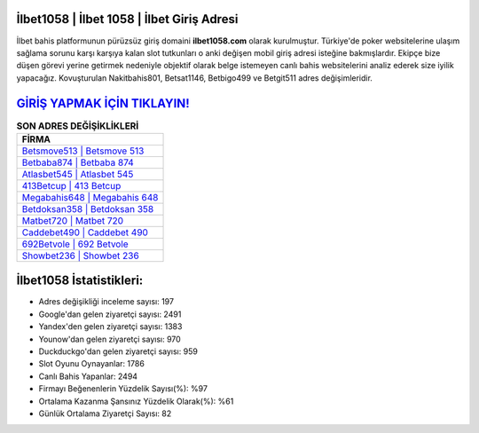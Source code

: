 ﻿İlbet1058 | İlbet 1058 | İlbet Giriş Adresi
===================================

.. image:: images/ilbet-giris.jpg
   :width: 600
   
İlbet bahis platformunun pürüzsüz giriş domaini **ilbet1058.com** olarak kurulmuştur. Türkiye'de poker websitelerine ulaşım sağlama sorunu karşı karşıya kalan slot tutkunları o anki değişen mobil giriş adresi isteğine bakmışlardır. Ekipçe bize düşen görevi yerine getirmek nedeniyle objektif olarak belge istemeyen canlı bahis websitelerini analiz ederek size iyilik yapacağız. Kovuşturulan Nakitbahis801, Betsat1146, Betbigo499 ve Betgit511 adres değişimleridir.

`GİRİŞ YAPMAK İÇİN TIKLAYIN! <https://urlday.cc/git>`_
==============

.. list-table:: **SON ADRES DEĞİŞİKLİKLERİ**
   :widths: 100
   :header-rows: 1

   * - FİRMA
   * - `Betsmove513 | Betsmove 513 <betsmove513-betsmove-513-betsmove-giris-adresi.html>`_
   * - `Betbaba874 | Betbaba 874 <betbaba874-betbaba-874-betbaba-giris-adresi.html>`_
   * - `Atlasbet545 | Atlasbet 545 <atlasbet545-atlasbet-545-atlasbet-giris-adresi.html>`_	 
   * - `413Betcup | 413 Betcup <413betcup-413-betcup-betcup-giris-adresi.html>`_	 
   * - `Megabahis648 | Megabahis 648 <megabahis648-megabahis-648-megabahis-giris-adresi.html>`_ 
   * - `Betdoksan358 | Betdoksan 358 <betdoksan358-betdoksan-358-betdoksan-giris-adresi.html>`_
   * - `Matbet720 | Matbet 720 <matbet720-matbet-720-matbet-giris-adresi.html>`_	 
   * - `Caddebet490 | Caddebet 490 <caddebet490-caddebet-490-caddebet-giris-adresi.html>`_
   * - `692Betvole | 692 Betvole <692betvole-692-betvole-betvole-giris-adresi.html>`_
   * - `Showbet236 | Showbet 236 <showbet236-showbet-236-showbet-giris-adresi.html>`_
	 
İlbet1058 İstatistikleri:
===================================	 
* Adres değişikliği inceleme sayısı: 197
* Google'dan gelen ziyaretçi sayısı: 2491
* Yandex'den gelen ziyaretçi sayısı: 1383
* Younow'dan gelen ziyaretçi sayısı: 970
* Duckduckgo'dan gelen ziyaretçi sayısı: 959
* Slot Oyunu Oynayanlar: 1786
* Canlı Bahis Yapanlar: 2494
* Firmayı Beğenenlerin Yüzdelik Sayısı(%): %97
* Ortalama Kazanma Şansınız Yüzdelik Olarak(%): %61
* Günlük Ortalama Ziyaretçi Sayısı: 82
